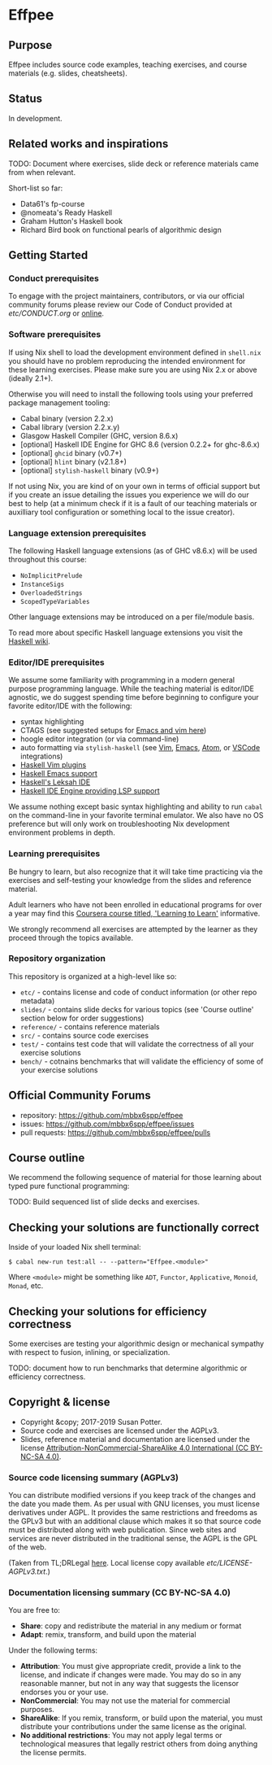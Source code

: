 * Effpee

** Purpose

Effpee includes source code examples, teaching exercises, and course materials (e.g.
slides, cheatsheets).

** Status

In development.

** Related works and inspirations

TODO: Document where exercises, slide deck or reference materials came from when
relevant.

Short-list so far:
- Data61's fp-course
- @nomeata's Ready Haskell
- Graham Hutton's Haskell book
- Richard Bird book on functional pearls of algorithmic design

** Getting Started

*** Conduct prerequisites

To engage with the project maintainers, contributors, or via our official community
forums please review our Code of Conduct provided at [[etc/CONDUCT.org][etc/CONDUCT.org]] or [[https://www.contributor-covenant.org/version/1/4/code-of-conduct][online]].

*** Software prerequisites

If using Nix shell to load the development environment defined in =shell.nix= you
should have no problem reproducing the intended environment for these learning
exercises. Please make sure you are using Nix 2.x or above (ideally 2.1+).

Otherwise you will need to install the following tools using your preferred package
management tooling:
- Cabal binary (version 2.2.x)
- Cabal library (version 2.2.x.y)
- Glasgow Haskell Compiler (GHC, version 8.6.x)
- [optional] Haskell IDE Engine for GHC 8.6 (version 0.2.2+ for ghc-8.6.x)
- [optional] =ghcid= binary (v0.7+)
- [optional] =hlint= binary (v2.1.8+)
- [optional] =stylish-haskell= binary (v0.9+)

If not using Nix, you are kind of on your own in terms of official support but if
you create an issue detailing the issues you experience we will do our best to help
(at a minimum check if it is a fault of our teaching materials or auxilliary tool
configuration or something local to the issue creator).

*** Language extension prerequisites

The following Haskell language extensions (as of GHC v8.6.x) will be used throughout
this course:
- =NoImplicitPrelude=
- =InstanceSigs=
- =OverloadedStrings=
- =ScopedTypeVariables=

Other language extensions may be introduced on a per file/module basis.

To read more about specific Haskell language extensions you visit the [[https://wiki.haskell.org/Language_extensions][Haskell wiki]].

*** Editor/IDE prerequisites

We assume some familiarity with programming in a modern general purpose programming
language. While the teaching material is editor/IDE agnostic, we do suggest spending
time before beginning to configure your favorite editor/IDE with the following:

- syntax highlighting
- CTAGS (see suggested setups for [[https://courses.cs.washington.edu/courses/cse451/10au/tutorials/tutorial_ctags.html][Emacs and vim here]])
- hoogle editor integration (or via command-line)
- auto formatting via =stylish-haskell= (see [[https://github.com/jaspervdj/stylish-haskell#vim-integration][Vim]], [[https://github.com/jaspervdj/stylish-haskell#emacs-integration][Emacs]], [[https://github.com/jaspervdj/stylish-haskell#atom-integration][Atom]], or [[https://github.com/jaspervdj/stylish-haskell#visual-studio-code-integration][VSCode]] integrations)
- [[https://wiki.haskell.org/Vim#List_of_Plugins][Haskell Vim plugins]]
- [[https://wiki.haskell.org/Emacs][Haskell Emacs support]]
- [[http://www.leksah.org][Haskell's Leksah IDE]]
- [[https://github.com/haskell/haskell-ide-engine][Haskell IDE Engine providing LSP support]]

We assume nothing except basic syntax highlighting and ability to run =cabal= on the
command-line in your favorite terminal emulator. We also have no OS preference but
will only work on troubleshooting Nix development environment problems in depth.

*** Learning prerequisites

Be hungry to learn, but also recognize that it will take time practicing via the
exercises and self-testing your knowledge from the slides and reference material.

Adult learners who have not been enrolled in educational programs for over a year
may find this [[https://www.coursera.org/learn/learning-how-to-learn][Coursera course titled, 'Learning to Learn']] informative.

We strongly recommend all exercises are attempted by the learner as they proceed
through the topics available.

*** Repository organization

This repository is organized at a high-level like so:

- =etc/= - contains license and code of conduct information (or other repo metadata)
- =slides/= - contains slide decks for various topics (see 'Course outline' section
  below for order suggestions)
- =reference/= - contains reference materials
- =src/= - contains source code exercises
- =test/= - contains test code that will validate the correctness of all your exercise
  solutions
- =bench/= - cotnains benchmarks that will validate the efficiency of some of your
  exercise solutions

** Official Community Forums

- repository: https://github.com/mbbx6spp/effpee
- issues: https://github.com/mbbx6spp/effpee/issues
- pull requests: https://github.com/mbbx6spp/effpee/pulls

** Course outline

We recommend the following sequence of material for those learning about typed
pure functional programming:

TODO: Build sequenced list of slide decks and exercises.

** Checking your solutions are functionally correct

Inside of your loaded Nix shell terminal:
#+BEGIN_SRC text -n -r
$ cabal new-run test:all -- --pattern="Effpee.<module>"
#+END_SRC

Where =<module>= might be something like =ADT=, =Functor=, =Applicative=, =Monoid=,
=Monad=, etc.

** Checking your solutions for efficiency correctness

Some exercises are testing your algorithmic design or mechanical sympathy with respect
to fusion, inlining, or specialization.

TODO: document how to run benchmarks that determine algorithmic or efficiency
correctness.

** Copyright & license

- Copyright &copy; 2017-2019 Susan Potter.
- Source code and exercises are licensed under the AGPLv3.
- Slides, reference material and documentation are licensed under the license
  [[https://creativecommons.org/licenses/by-nc-sa/4.0/][Attribution-NonCommercial-ShareAlike 4.0 International (CC BY-NC-SA 4.0)]].

*** Source code licensing summary (AGPLv3)

You can distribute modified versions if you keep track of the changes and the date you
made them. As per usual with GNU licenses, you must license derivatives under AGPL. It
provides the same restrictions and freedoms as the GPLv3 but with an additional clause
which makes it so that source code must be distributed along with web publication.
Since web sites and services are never distributed in the traditional sense, the AGPL
is the GPL of the web.

(Taken from TL;DRLegal [[https://tldrlegal.com/license/gnu-affero-general-public-license-v3-(agpl-3.0)][here]]. Local license copy available [[etc/LICENSE-AGPLv3.txt][etc/LICENSE-AGPLv3.txt]].)

*** Documentation licensing summary (CC BY-NC-SA 4.0)

You are free to:
- *Share*: copy and redistribute the material in any medium or format
- *Adapt*: remix, transform, and build upon the material

Under the following terms:
- *Attribution*: You must give appropriate credit, provide a link to the license, and
  indicate if changes were made. You may do so in any reasonable manner, but not in
  any way that suggests the licensor endorses you or your use.
- *NonCommercial*: You may not use the material for commercial purposes.
- *ShareAlike*: If you remix, transform, or build upon the material, you must
  distribute your contributions under the same license as the original.
- *No additional restrictions*: You may not apply legal terms or technological
  measures that legally restrict others from doing anything the license permits.

